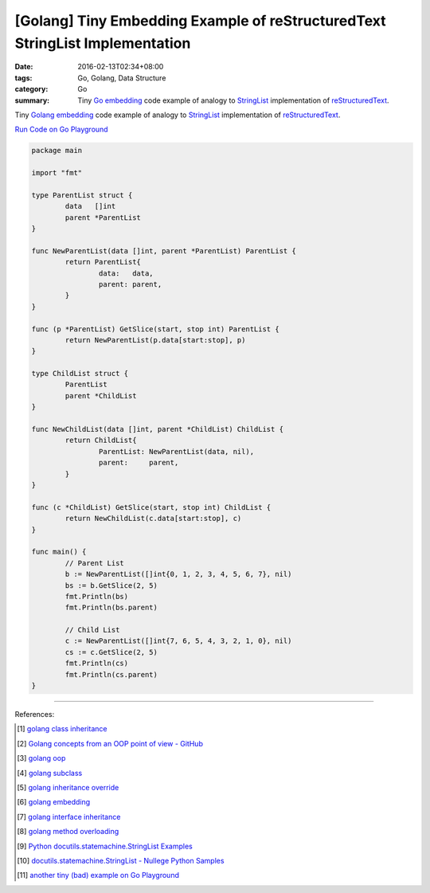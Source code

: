 [Golang] Tiny Embedding Example of reStructuredText StringList Implementation
#############################################################################

:date: 2016-02-13T02:34+08:00
:tags: Go, Golang, Data Structure
:category: Go
:summary: Tiny Go_ embedding_ code example of analogy to StringList_
          implementation of reStructuredText_.

Tiny Golang_ embedding_ code example of analogy to StringList_ implementation
of reStructuredText_.

`Run Code on Go Playground <https://play.golang.org/p/5JaL_prBtA>`__

.. code-block:: go

  package main

  import "fmt"

  type ParentList struct {
          data   []int
          parent *ParentList
  }

  func NewParentList(data []int, parent *ParentList) ParentList {
          return ParentList{
                  data:   data,
                  parent: parent,
          }
  }

  func (p *ParentList) GetSlice(start, stop int) ParentList {
          return NewParentList(p.data[start:stop], p)
  }

  type ChildList struct {
          ParentList
          parent *ChildList
  }

  func NewChildList(data []int, parent *ChildList) ChildList {
          return ChildList{
                  ParentList: NewParentList(data, nil),
                  parent:     parent,
          }
  }

  func (c *ChildList) GetSlice(start, stop int) ChildList {
          return NewChildList(c.data[start:stop], c)
  }

  func main() {
          // Parent List
          b := NewParentList([]int{0, 1, 2, 3, 4, 5, 6, 7}, nil)
          bs := b.GetSlice(2, 5)
          fmt.Println(bs)
          fmt.Println(bs.parent)

          // Child List
          c := NewParentList([]int{7, 6, 5, 4, 3, 2, 1, 0}, nil)
          cs := c.GetSlice(2, 5)
          fmt.Println(cs)
          fmt.Println(cs.parent)
  }

----

References:

.. [1] `golang class inheritance <https://www.google.com/search?q=golang+class+inheritance>`_

.. [2] `Golang concepts from an OOP point of view - GitHub <https://github.com/luciotato/golang-notes/blob/master/OOP.md>`_

.. [3] `golang oop <https://www.google.com/search?q=golang+oop>`_

.. [4] `golang subclass <https://www.google.com/search?q=golang+subclass>`_

.. [5] `golang inheritance override <https://www.google.com/search?q=golang+inheritance+override>`_

.. [6] `golang embedding <https://www.google.com/search?q=golang+embedding>`_

.. [7] `golang interface inheritance <https://www.google.com/search?q=golang+interface+inheritance>`_

.. [8] `golang method overloading <https://www.google.com/search?q=golang+method+overloading>`_

.. [9] `Python docutils.statemachine.StringList Examples <http://www.programcreek.com/python/example/59097/docutils.statemachine.StringList>`_

.. [10] `docutils.statemachine.StringList - Nullege Python Samples <http://nullege.com/codes/search/docutils.statemachine.StringList>`_

.. [11] `another tiny (bad) example on Go Playground <https://play.golang.org/p/Z4rbNGff_d>`_

.. _Go: https://golang.org/
.. _Golang: https://golang.org/
.. _embedding: https://www.google.com/search?q=golang+embedding
.. _reStructuredText: http://docutils.sourceforge.net/rst.html
.. _StringList: https://www.google.com/search?q=StringList+rst

